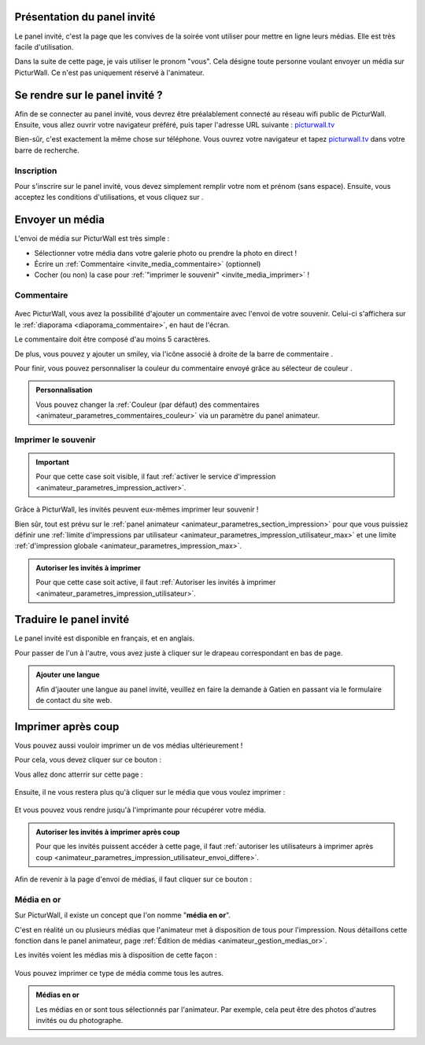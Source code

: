 .. _panel-invite:

Présentation du panel invité
===============================

Le panel invité, c'est la page que les convives de la soirée vont utiliser pour mettre en ligne leurs médias.
Elle est très facile d'utilisation.

Dans la suite de cette page, je vais utiliser le pronom "vous". Cela désigne toute personne voulant envoyer un média sur PicturWall. Ce n'est pas uniquement réservé à l'animateur.

Se rendre sur le panel invité ?
===================================

Afin de se connecter au panel invité, vous devrez être préalablement connecté au réseau wifi public de PicturWall.
Ensuite, vous allez ouvrir votre navigateur préféré, puis taper l'adresse URL suivante : picturwall.tv_

Bien-sûr, c'est exactement la même chose sur téléphone.
Vous ouvrez votre navigateur et tapez picturwall.tv_ dans votre barre de recherche.

Inscription
------------

Pour s'inscrire sur le panel invité, vous devez simplement remplir votre nom et prénom (sans espace).
Ensuite, vous acceptez les conditions d'utilisations, et vous cliquez sur |bouton_envoyer|.

.. figure:: _images/invite_inscription.PNG
   :alt: Inscription au panel invité de PicturWall.
   :align: center


.. _invite_media:

Envoyer un média
===================
L'envoi de média sur PicturWall est très simple :

* Sélectionner votre média dans votre galerie photo ou prendre la photo en direct !
* Écrire un :ref:`Commentaire <invite_media_commentaire>` (optionnel)
* Cocher (ou non) la case pour :ref:`"imprimer le souvenir" <invite_media_imprimer>` !


.. figure:: _images/invite_medias.PNG
   :alt: Envoyer un média sur PicturWall.
   :align: center

.. _invite_media_commentaire:

Commentaire
------------

.. figure:: _images/invite_medias_commentaire.PNG
   :alt: Ajouter un commentaire sur l'envoi de son image.
   :align: center

Avec PicturWall, vous avez la possibilité d'ajouter un commentaire avec l'envoi de votre souvenir.
Celui-ci s'affichera sur le :ref:`diaporama <diaporama_commentaire>`, en haut de l'écran.

Le commentaire doit être composé d'au moins 5 caractères.

De plus, vous pouvez y ajouter un smiley, via l'icône associé à droite de la barre de commentaire |bouton_smiley|.

Pour finir, vous pouvez personnaliser la couleur du commentaire envoyé grâce au sélecteur de couleur |bouton_commentaire_couleur|.

.. admonition:: Personnalisation

    Vous pouvez changer la :ref:`Couleur (par défaut) des commentaires <animateur_parametres_commentaires_couleur>` via un paramètre du panel animateur.


.. _invite_media_imprimer:

Imprimer le souvenir
---------------------

.. figure:: _images/invite_medias_imprimer.PNG
   :alt: Imprimer le souvenir via PicturWall (fonction photobooth)
   :align: center

.. important:: Pour que cette case soit visible, il faut :ref:`activer le service d'impression <animateur_parametres_impression_activer>`.

Grâce à PicturWall, les invités peuvent eux-mêmes imprimer leur souvenir !

Bien sûr, tout est prévu sur le :ref:`panel animateur <animateur_parametres_section_impression>` pour que vous puissiez définir une :ref:`limite d'impressions par utilisateur <animateur_parametres_impression_utilisateur_max>` et une limite :ref:`d'impression globale <animateur_parametres_impression_max>`.

.. admonition:: Autoriser les invités à imprimer

    Pour que cette case soit active, il faut :ref:`Autoriser les invités à imprimer <animateur_parametres_impression_utilisateur>`.

.. _invite_media_traduction:

Traduire le panel invité
=============================

Le panel invité est disponible en français, et en anglais.

Pour passer de l'un à l'autre, vous avez juste à cliquer sur le drapeau correspondant en bas de page.

.. figure:: _images/invite_traduction.PNG
   :alt: Traduire le panel invité
   :align: center

.. admonition:: Ajouter une langue 

    Afin d'jaouter une langue au panel invité, veuillez en faire la demande à Gatien en passant via le formulaire de contact du site web.


.. _invite_impression_apres_coup:

Imprimer après coup
=====================

Vous pouvez aussi vouloir imprimer un de vos médias ultérieurement !

Pour cela, vous devez cliquer sur ce bouton : |bouton_impression|

Vous allez donc atterrir sur cette page :

.. figure:: _images/invite_impressions.PNG
   :alt: Imprimer un souvenir après coup.
   :align: center

Ensuite, il ne vous restera plus qu'à cliquer sur le média que vous voulez imprimer :

.. figure:: _images/invite_impressions_imprimer_medias.PNG
   :alt: Imprimer un souvenir après coup, lancer l'impression.
   :align: center

Et vous pouvez vous rendre jusqu'à l'imprimante pour récupérer votre média.

.. admonition:: Autoriser les invités à imprimer après coup

    Pour que les invités puissent accéder à cette page, il faut :ref:`autoriser les utilisateurs à imprimer après coup <animateur_parametres_impression_utilisateur_envoi_differe>`.


Afin de revenir à la page d'envoi de médias, il faut cliquer sur ce bouton : |bouton_impression_envoyer_souvenir|



Média en or
-------------

Sur PicturWall, il existe un concept que l'on nomme "**média en or**".

C'est en réalité un ou plusieurs médias que l'animateur met à disposition de tous pour l'impression. Nous détaillons cette fonction dans le panel animateur, page :ref:`Édition de médias <animateur_gestion_medias_or>`.

Les invités voient les médias mis à disposition de cette façon :

.. figure:: _images/invite_impressions_media_or.PNG
   :alt: Imprimer un média en or.
   :align: center

Vous pouvez imprimer ce type de média comme tous les autres.

.. admonition:: Médias en or

    Les médias en or sont tous sélectionnés par l'animateur. Par exemple, cela peut être des photos d'autres invités ou du photographe.


.. |bouton_envoyer| image:: _images/invite_bouton_envoyer.PNG
    :alt: Bouton envoyer.

.. |bouton_smiley| image:: _images/invite_bouton_smiley.PNG
    :alt: Ajouter un smiley au commentaire.

.. |bouton_commentaire_couleur| image:: _images/invite_bouton_commentaire_couleur.PNG
    :alt: Ajouter une couleur au commentaire.
    :scale: 75%

.. |bouton_impression| image:: _images/invite_bouton_impression.PNG
    :alt: Bouton pour accéder aux impressions après coup.
    :scale: 75%

.. |bouton_impression_envoyer_souvenir| image:: _images/invite_impressions_bouton_imprimer_souvenir.PNG
    :alt: Bouton pour accéder à la page d'envoi de souvenir depuis la page impression après coup.
    :scale: 75%

.. _picturwall.tv: http://picturwall.tv/
